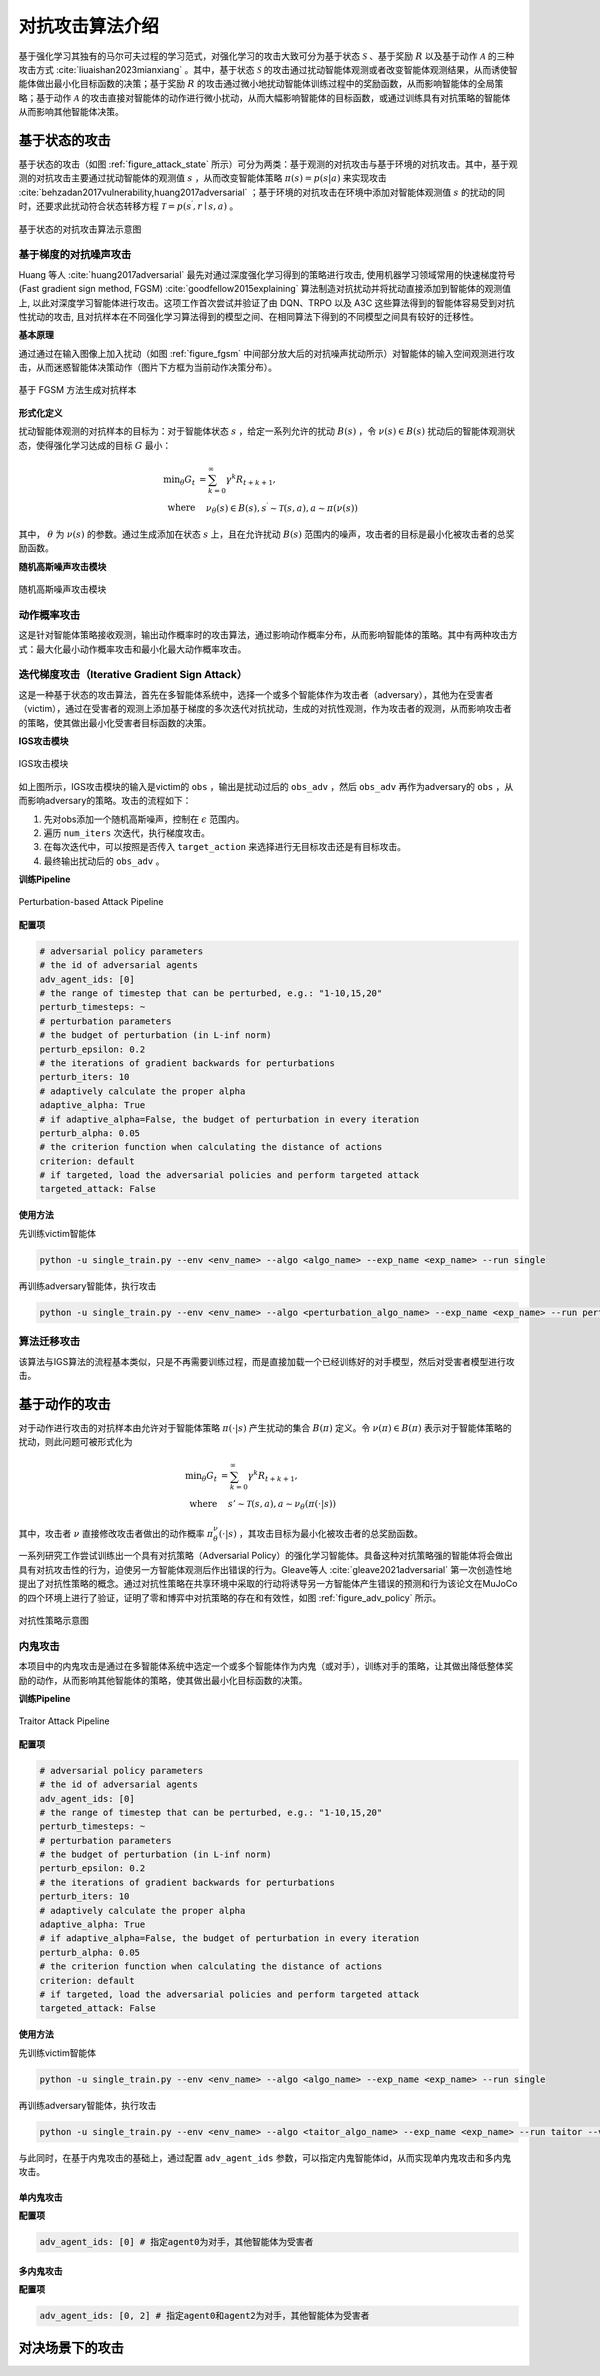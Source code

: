 

对抗攻击算法介绍
===================
基于强化学习其独有的马尔可夫过程的学习范式，对强化学习的攻击大致可分为基于状态 :math:`\mathcal{S}` 、基于奖励 :math:`R` 以及基于动作 :math:`\mathcal{A}` 的三种攻击方式 :cite:`liuaishan2023mianxiang` 。其中，基于状态 :math:`\mathcal{S}` 的攻击通过扰动智能体观测或者改变智能体观测结果，从而诱使智能体做出最小化目标函数的决策；基于奖励 :math:`R` 的攻击通过微小地扰动智能体训练过程中的奖励函数，从而影响智能体的全局策略；基于动作 :math:`\mathcal{A}` 的攻击直接对智能体的动作进行微小扰动，从而大幅影响智能体的目标函数，或通过训练具有对抗策略的智能体从而影响其他智能体决策。


基于状态的攻击
--------------

基于状态的攻击（如图 :ref:`figure_attack_state` 所示）可分为两类：基于观测的对抗攻击与基于环境的对抗攻击。其中，基于观测的对抗攻击主要通过扰动智能体的观测值 :math:`s` ，从而改变智能体策略 :math:`\pi(s) = p(s|a)` 来实现攻击 :cite:`behzadan2017vulnerability,huang2017adversarial` ；基于环境的对抗攻击在环境中添加对智能体观测值 :math:`s` 的扰动的同时，还要求此扰动符合状态转移方程 :math:`\mathcal{T}=p\left(s^{\prime}, r \mid s, a\right)` 。

.. _figure_attack_state:

.. figure:: ../_static/images/adv/attack_state.png
    :width: 80%
    :align: center

    基于状态的对抗攻击算法示意图

基于梯度的对抗噪声攻击
^^^^^^^^^^^^^^^^^^^^^^^

Huang 等人 :cite:`huang2017adversarial` 最先对通过深度强化学习得到的策略进行攻击, 使用机器学习领域常用的快速梯度符号 (Fast gradient sign method, FGSM) :cite:`goodfellow2015explaining` 算法制造对抗扰动并将扰动直接添加到智能体的观测值上, 以此对深度学习智能体进行攻击。这项工作首次尝试并验证了由 DQN、TRPO 以及 A3C 这些算法得到的智能体容易受到对抗性扰动的攻击, 且对抗样本在不同强化学习算法得到的模型之间、在相同算法下得到的不同模型之间具有较好的迁移性。
 
**基本原理**

通过通过在输入图像上加入扰动（如图 :ref:`figure_fgsm` 中间部分放大后的对抗噪声扰动所示）对智能体的输入空间观测进行攻击，从而迷惑智能体决策动作（图片下方框为当前动作决策分布）。

.. _figure_fgsm:

.. figure:: ../_static/images/adv/fgsm.png
    :width: 80%
    :align: center

    基于 FGSM 方法生成对抗样本

**形式化定义**

扰动智能体观测的对抗样本的目标为：对于智能体状态 :math:`s` ，给定一系列允许的扰动 :math:`B(s)` ，令 :math:`\nu(s) \in B(s)` 扰动后的智能体观测状态，使得强化学习达成的目标 :math:`G` 最小：

.. math:: 

    \min _{\theta} G_{t} & =\sum_{k=0}^{\infty} \gamma^{k} R_{t+k+1},\\
    \text{where} & \quad \nu_{\theta}(s) \in B(s), s^{\prime} \sim \mathcal{T}(s, a), a \sim \pi(\nu(s))

其中， :math:`\theta` 为 :math:`\nu(s)` 的参数。通过生成添加在状态 :math:`s` 上，且在允许扰动 :math:`B(s)` 范围内的噪声，攻击者的目标是最小化被攻击者的总奖励函数。

**随机高斯噪声攻击模块**

.. figure:: ../_static/images/adv/random.svg
    :width: 80%
    :align: center

    随机高斯噪声攻击模块

动作概率攻击
^^^^^^^^^^^^^^^^^^^^^^^^^^

这是针对智能体策略接收观测，输出动作概率时的攻击算法，通过影响动作概率分布，从而影响智能体的策略。其中有两种攻击方式：最大化最小动作概率攻击和最小化最大动作概率攻击。



迭代梯度攻击（Iterative Gradient Sign Attack）
^^^^^^^^^^^^^^^^^^^^^^^^^^^^^^^^^^^^^^^^^^^^^^^^^^^^^^

这是一种基于状态的攻击算法，首先在多智能体系统中，选择一个或多个智能体作为攻击者（adversary），其他为在受害者（victim），通过在受害者的观测上添加基于梯度的多次迭代对抗扰动，生成的对抗性观测，作为攻击者的观测，从而影响攻击者的策略，使其做出最小化受害者目标函数的决策。

**IGS攻击模块**

.. figure:: ../_static/images/adv/igs.svg
    :width: 80%
    :align: center

    IGS攻击模块

如上图所示，IGS攻击模块的输入是victim的 ``obs`` ，输出是扰动过后的 ``obs_adv`` ，然后 ``obs_adv`` 再作为adversary的 ``obs`` ，从而影响adversary的策略。攻击的流程如下：

1. 先对obs添加一个随机高斯噪声，控制在 :math:`\epsilon` 范围内。
2. 遍历 ``num_iters`` 次迭代，执行梯度攻击。
3. 在每次迭代中，可以按照是否传入 ``target_action`` 来选择进行无目标攻击还是有目标攻击。
4. 最终输出扰动后的 ``obs_adv`` 。

**训练Pipeline**

.. figure:: ../_static/images/adv/igs_pipeline.svg
    :width: 40%
    :align: center

    Perturbation-based Attack Pipeline

**配置项**

.. code-block:: yaml

    # adversarial policy parameters
    # the id of adversarial agents
    adv_agent_ids: [0]
    # the range of timestep that can be perturbed, e.g.: "1-10,15,20"
    perturb_timesteps: ~
    # perturbation parameters
    # the budget of perturbation (in L-inf norm)
    perturb_epsilon: 0.2
    # the iterations of gradient backwards for perturbations
    perturb_iters: 10
    # adaptively calculate the proper alpha
    adaptive_alpha: True
    # if adaptive_alpha=False, the budget of perturbation in every iteration
    perturb_alpha: 0.05
    # the criterion function when calculating the distance of actions
    criterion: default
    # if targeted, load the adversarial policies and perform targeted attack
    targeted_attack: False

**使用方法**

先训练victim智能体

.. code-block:: bash

    python -u single_train.py --env <env_name> --algo <algo_name> --exp_name <exp_name> --run single

再训练adversary智能体，执行攻击

.. code-block:: bash

    python -u single_train.py --env <env_name> --algo <perturbation_algo_name> --exp_name <exp_name> --run perturbation --victim <victim_algo_name> --victim.model_dir <dir/to/your/model>


算法迁移攻击
^^^^^^^^^^^^^^^^^^

该算法与IGS算法的流程基本类似，只是不再需要训练过程，而是直接加载一个已经训练好的对手模型，然后对受害者模型进行攻击。


基于动作的攻击
--------------

对于动作进行攻击的对抗样本由允许对于智能体策略 :math:`\pi(\cdot | s)` 产生扰动的集合 :math:`B(\pi)` 定义。令 :math:`\nu(\pi) \in B(\pi)` 表示对于智能体策略的扰动，则此问题可被形式化为

.. math:: 

    \min _{\theta} G_{t} & =\sum_{k=0}^{\infty} \gamma^{k} R_{t+k+1},\\
    \text{where} & \quad s' \sim \mathcal{T}(s,a), a \sim \nu_\theta(\pi(\cdot | s))

其中，攻击者 :math:`\nu` 直接修改攻击者做出的动作概率 :math:`\pi_\theta^\nu(\cdot | s)` ，其攻击目标为最小化被攻击者的总奖励函数。

一系列研究工作尝试训练出一个具有对抗策略（Adversarial Policy）的强化学习智能体。具备这种对抗策略强的智能体将会做出具有对抗攻击性的行为，迫使另一方智能体观测后作出错误的行为。Gleave等人 :cite:`gleave2021adversarial` 第一次创造性地提出了对抗性策略的概念。通过对抗性策略在共享环境中采取的行动将诱导另一方智能体产生错误的预测和行为该论文在MuJoCo 的四个环境上进行了验证，证明了零和博弈中对抗策略的存在和有效性，如图 :ref:`figure_adv_policy` 所示。

.. _figure_adv_policy:
.. figure:: ../_static/images/adv/adv_policy.png
    :width: 80%
    :align: center

    对抗性策略示意图

内鬼攻击
^^^^^^^^^^^^^^^^^^

本项目中的内鬼攻击是通过在多智能体系统中选定一个或多个智能体作为内鬼（或对手），训练对手的策略，让其做出降低整体奖励的动作，从而影响其他智能体的策略，使其做出最小化目标函数的决策。

**训练Pipeline**

.. figure:: ../_static/images/adv/traitor_pipeline.svg
    :width: 60%
    :align: center

    Traitor Attack Pipeline

**配置项**

.. code-block:: yaml

    # adversarial policy parameters
    # the id of adversarial agents
    adv_agent_ids: [0]
    # the range of timestep that can be perturbed, e.g.: "1-10,15,20"
    perturb_timesteps: ~
    # perturbation parameters
    # the budget of perturbation (in L-inf norm)
    perturb_epsilon: 0.2
    # the iterations of gradient backwards for perturbations
    perturb_iters: 10
    # adaptively calculate the proper alpha
    adaptive_alpha: True
    # if adaptive_alpha=False, the budget of perturbation in every iteration
    perturb_alpha: 0.05
    # the criterion function when calculating the distance of actions
    criterion: default
    # if targeted, load the adversarial policies and perform targeted attack
    targeted_attack: False

**使用方法**

先训练victim智能体

.. code-block:: bash

    python -u single_train.py --env <env_name> --algo <algo_name> --exp_name <exp_name> --run single

再训练adversary智能体，执行攻击

.. code-block:: bash

    python -u single_train.py --env <env_name> --algo <taitor_algo_name> --exp_name <exp_name> --run taitor --victim <victim_algo_name> --victim.model_dir <dir/to/your/model>

与此同时，在基于内鬼攻击的基础上，通过配置 ``adv_agent_ids`` 参数，可以指定内鬼智能体id，从而实现单内鬼攻击和多内鬼攻击。


单内鬼攻击
+++++++++++++++++++

**配置项**

.. code-block:: yaml

    adv_agent_ids: [0] # 指定agent0为对手，其他智能体为受害者


多内鬼攻击
+++++++++++++++++++

**配置项**

.. code-block:: yaml

    adv_agent_ids: [0, 2] # 指定agent0和agent2为对手，其他智能体为受害者


对决场景下的攻击
------------------------




.. bibliography::
    :style: unsrt